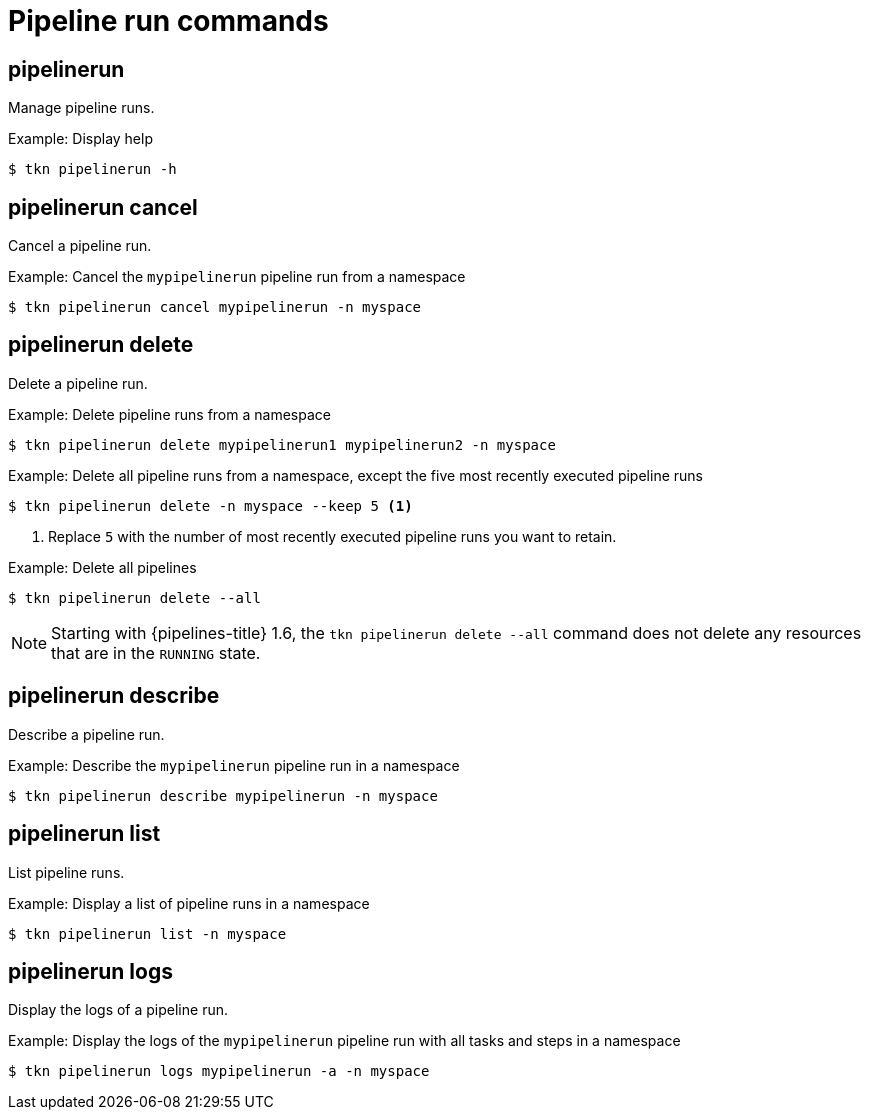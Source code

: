 // Module included in the following assemblies:
//
// * cli_reference/tkn_cli/op-tkn-references.adoc

[id="op-tkn-pipeline-run_{context}"]
= Pipeline run commands


== pipelinerun
Manage pipeline runs.

.Example: Display help
[source,terminal]
----
$ tkn pipelinerun -h
----

== pipelinerun cancel
Cancel a pipeline run.

.Example: Cancel the `mypipelinerun` pipeline run from a namespace
[source,terminal]
----
$ tkn pipelinerun cancel mypipelinerun -n myspace
----

== pipelinerun delete
Delete a pipeline run.

.Example: Delete pipeline runs from a namespace
[source,terminal]
----
$ tkn pipelinerun delete mypipelinerun1 mypipelinerun2 -n myspace
----

.Example: Delete all pipeline runs from a namespace, except the five most recently executed pipeline runs
[source,terminal]
----
$ tkn pipelinerun delete -n myspace --keep 5 <1>
----
<1> Replace `5` with the number of most recently executed pipeline runs you want to retain.

.Example: Delete all pipelines
[source,terminal]
----
$ tkn pipelinerun delete --all
----

[NOTE]
====
Starting with {pipelines-title} 1.6, the `tkn pipelinerun delete --all` command does not delete any resources that are in the `RUNNING` state.
====

== pipelinerun describe
Describe a pipeline run.

.Example: Describe the `mypipelinerun` pipeline run in a namespace
[source,terminal]
----
$ tkn pipelinerun describe mypipelinerun -n myspace
----

== pipelinerun list
List pipeline runs.

.Example: Display a list of pipeline runs in a namespace
[source,terminal]
----
$ tkn pipelinerun list -n myspace
----

== pipelinerun logs
Display the logs of a pipeline run.

.Example: Display the logs of the `mypipelinerun` pipeline run with all tasks and steps in a namespace
[source,terminal]
----
$ tkn pipelinerun logs mypipelinerun -a -n myspace
----
